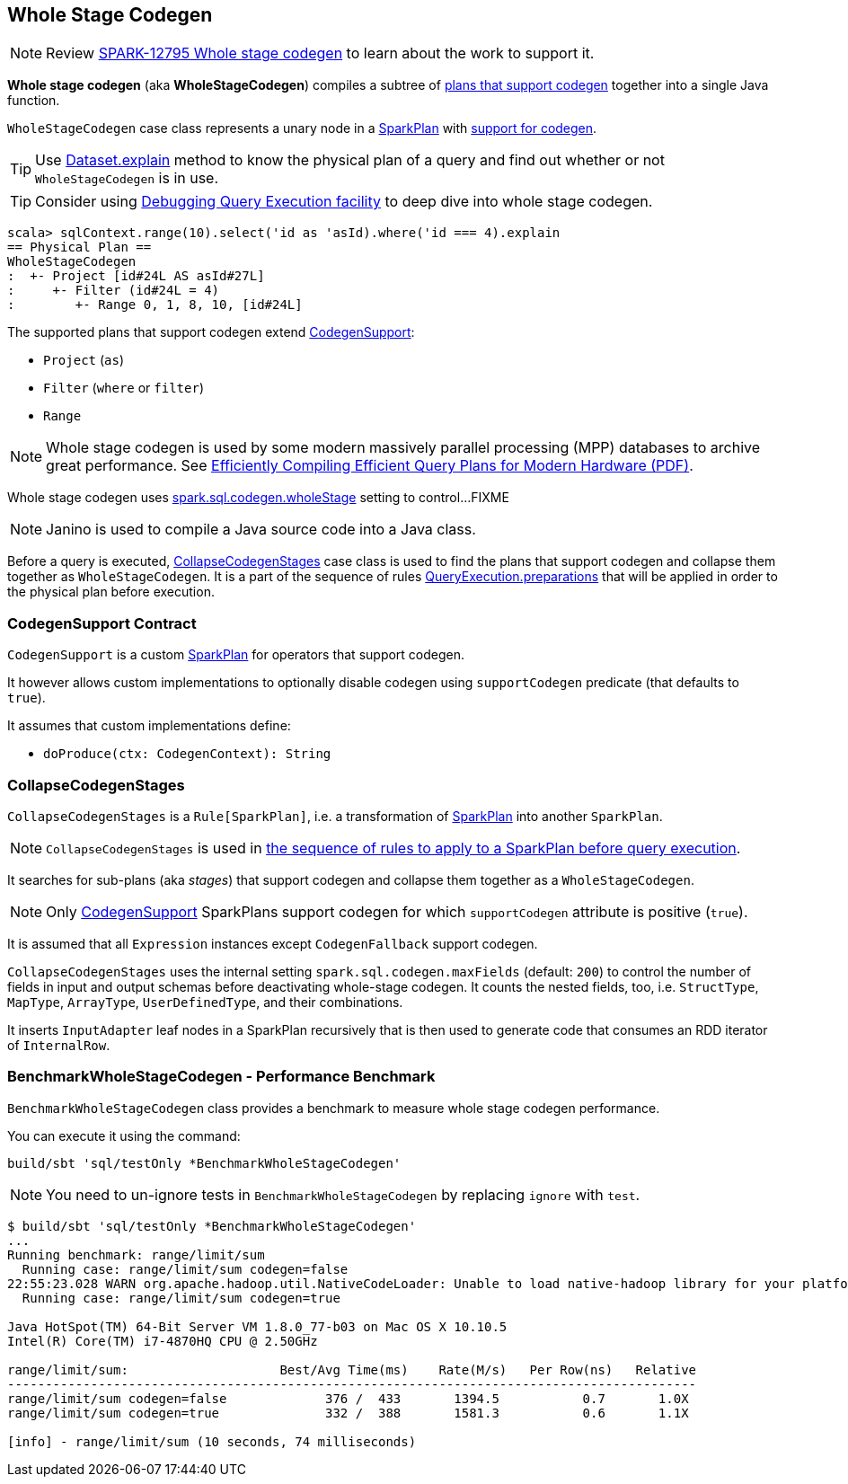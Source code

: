 == [[WholeStageCodegen]] Whole Stage Codegen

NOTE: Review https://issues.apache.org/jira/browse/SPARK-12795[SPARK-12795 Whole stage codegen] to learn about the work to support it.

*Whole stage codegen* (aka *WholeStageCodegen*) compiles a subtree of <<CodegenSupport, plans that support codegen>> together into a single Java function.

`WholeStageCodegen` case class represents a unary node in a link:spark-sql-spark-plan.adoc[SparkPlan] with <<CodegenSupport, support for codegen>>.

TIP: Use link:spark-sql-dataset.adoc#explain[Dataset.explain] method to know the physical plan of a query and find out whether or not `WholeStageCodegen` is in use.

TIP: Consider using link:spark-sql-query-execution.adoc#debug[Debugging Query Execution facility] to deep dive into whole stage codegen.

[source, scala]
----
scala> sqlContext.range(10).select('id as 'asId).where('id === 4).explain
== Physical Plan ==
WholeStageCodegen
:  +- Project [id#24L AS asId#27L]
:     +- Filter (id#24L = 4)
:        +- Range 0, 1, 8, 10, [id#24L]
----

The supported plans that support codegen extend <<CodegenSupport, CodegenSupport>>:

* `Project` (`as`)
* `Filter` (`where` or `filter`)
* `Range`

NOTE: Whole stage codegen is used by some modern massively parallel processing (MPP) databases to archive great performance. See http://www.vldb.org/pvldb/vol4/p539-neumann.pdf[Efficiently Compiling Efficient Query Plans for Modern Hardware (PDF)].

Whole stage codegen uses link:spark-sql-settings.adoc#spark.sql.codegen.wholeStage[spark.sql.codegen.wholeStage] setting to control...FIXME

NOTE: Janino is used to compile a Java source code into a Java class.

Before a query is executed, <<CollapseCodegenStages, CollapseCodegenStages>> case class is used to find the plans that support codegen and collapse them together as `WholeStageCodegen`. It is a part of the sequence of rules link:spark-sql-query-execution.adoc#preparations[QueryExecution.preparations] that will be applied in order to the physical plan before execution.

=== [[CodegenSupport]] CodegenSupport Contract

`CodegenSupport` is a custom link:spark-sql-spark-plan.adoc[SparkPlan] for operators that support codegen.

It however allows custom implementations to optionally disable codegen using `supportCodegen` predicate (that defaults to `true`).

It assumes that custom implementations define:

* `doProduce(ctx: CodegenContext): String`

=== [[CollapseCodegenStages]] CollapseCodegenStages

`CollapseCodegenStages` is a `Rule[SparkPlan]`, i.e. a transformation of link:spark-sql-spark-plan.adoc[SparkPlan] into another `SparkPlan`.

NOTE: `CollapseCodegenStages` is used in link:spark-sql-query-execution.adoc#preparations[the sequence of rules to apply to a SparkPlan before query execution].

It searches for sub-plans (aka _stages_) that support codegen and collapse them together as a `WholeStageCodegen`.

NOTE: Only <<CodegenSupport, CodegenSupport>> SparkPlans support codegen for which `supportCodegen` attribute is positive (`true`).

It is assumed that all `Expression` instances except `CodegenFallback` support codegen.

`CollapseCodegenStages` uses the internal setting `spark.sql.codegen.maxFields` (default: `200`) to control the number of fields in input and output schemas before deactivating whole-stage codegen. It counts the nested fields, too, i.e. `StructType`, `MapType`, `ArrayType`, `UserDefinedType`, and their combinations.

It inserts `InputAdapter` leaf nodes in a SparkPlan recursively that is then used to generate code that consumes an RDD iterator of `InternalRow`.

=== [[BenchmarkWholeStageCodegen]] BenchmarkWholeStageCodegen - Performance Benchmark

`BenchmarkWholeStageCodegen` class provides a benchmark to measure whole stage codegen performance.

You can execute it using the command:

```
build/sbt 'sql/testOnly *BenchmarkWholeStageCodegen'
```

NOTE: You need to un-ignore tests in `BenchmarkWholeStageCodegen` by replacing `ignore` with `test`.

```
$ build/sbt 'sql/testOnly *BenchmarkWholeStageCodegen'
...
Running benchmark: range/limit/sum
  Running case: range/limit/sum codegen=false
22:55:23.028 WARN org.apache.hadoop.util.NativeCodeLoader: Unable to load native-hadoop library for your platform... using builtin-java classes where applicable
  Running case: range/limit/sum codegen=true

Java HotSpot(TM) 64-Bit Server VM 1.8.0_77-b03 on Mac OS X 10.10.5
Intel(R) Core(TM) i7-4870HQ CPU @ 2.50GHz

range/limit/sum:                    Best/Avg Time(ms)    Rate(M/s)   Per Row(ns)   Relative
-------------------------------------------------------------------------------------------
range/limit/sum codegen=false             376 /  433       1394.5           0.7       1.0X
range/limit/sum codegen=true              332 /  388       1581.3           0.6       1.1X

[info] - range/limit/sum (10 seconds, 74 milliseconds)
```
